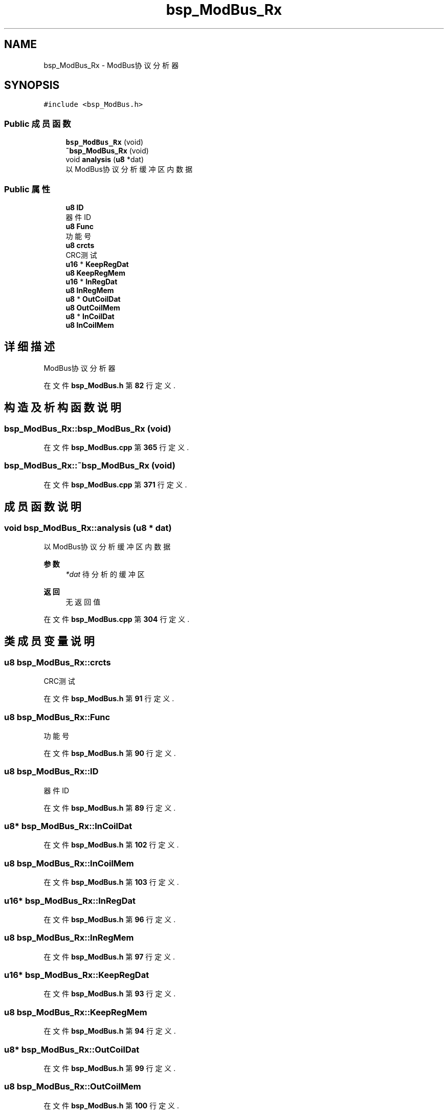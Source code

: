 .TH "bsp_ModBus_Rx" 3 "2022年 十一月 24日 星期四" "Version 2.0.0" "MF32BSP_XerolySkinner" \" -*- nroff -*-
.ad l
.nh
.SH NAME
bsp_ModBus_Rx \- ModBus协议分析器  

.SH SYNOPSIS
.br
.PP
.PP
\fC#include <bsp_ModBus\&.h>\fP
.SS "Public 成员函数"

.in +1c
.ti -1c
.RI "\fBbsp_ModBus_Rx\fP (void)"
.br
.ti -1c
.RI "\fB~bsp_ModBus_Rx\fP (void)"
.br
.ti -1c
.RI "void \fBanalysis\fP (\fBu8\fP *dat)"
.br
.RI "以ModBus协议分析缓冲区内数据 "
.in -1c
.SS "Public 属性"

.in +1c
.ti -1c
.RI "\fBu8\fP \fBID\fP"
.br
.RI "器件ID "
.ti -1c
.RI "\fBu8\fP \fBFunc\fP"
.br
.RI "功能号 "
.ti -1c
.RI "\fBu8\fP \fBcrcts\fP"
.br
.RI "CRC测试 "
.ti -1c
.RI "\fBu16\fP * \fBKeepRegDat\fP"
.br
.ti -1c
.RI "\fBu8\fP \fBKeepRegMem\fP"
.br
.ti -1c
.RI "\fBu16\fP * \fBInRegDat\fP"
.br
.ti -1c
.RI "\fBu8\fP \fBInRegMem\fP"
.br
.ti -1c
.RI "\fBu8\fP * \fBOutCoilDat\fP"
.br
.ti -1c
.RI "\fBu8\fP \fBOutCoilMem\fP"
.br
.ti -1c
.RI "\fBu8\fP * \fBInCoilDat\fP"
.br
.ti -1c
.RI "\fBu8\fP \fBInCoilMem\fP"
.br
.in -1c
.SH "详细描述"
.PP 
ModBus协议分析器 
.PP
在文件 \fBbsp_ModBus\&.h\fP 第 \fB82\fP 行定义\&.
.SH "构造及析构函数说明"
.PP 
.SS "bsp_ModBus_Rx::bsp_ModBus_Rx (void)"

.PP
在文件 \fBbsp_ModBus\&.cpp\fP 第 \fB365\fP 行定义\&.
.SS "bsp_ModBus_Rx::~bsp_ModBus_Rx (void)"

.PP
在文件 \fBbsp_ModBus\&.cpp\fP 第 \fB371\fP 行定义\&.
.SH "成员函数说明"
.PP 
.SS "void bsp_ModBus_Rx::analysis (\fBu8\fP * dat)"

.PP
以ModBus协议分析缓冲区内数据 
.PP
\fB参数\fP
.RS 4
\fI*dat\fP 待分析的缓冲区 
.RE
.PP
\fB返回\fP
.RS 4
无返回值 
.RE
.PP

.PP
在文件 \fBbsp_ModBus\&.cpp\fP 第 \fB304\fP 行定义\&.
.SH "类成员变量说明"
.PP 
.SS "\fBu8\fP bsp_ModBus_Rx::crcts"

.PP
CRC测试 
.PP
在文件 \fBbsp_ModBus\&.h\fP 第 \fB91\fP 行定义\&.
.SS "\fBu8\fP bsp_ModBus_Rx::Func"

.PP
功能号 
.PP
在文件 \fBbsp_ModBus\&.h\fP 第 \fB90\fP 行定义\&.
.SS "\fBu8\fP bsp_ModBus_Rx::ID"

.PP
器件ID 
.PP
在文件 \fBbsp_ModBus\&.h\fP 第 \fB89\fP 行定义\&.
.SS "\fBu8\fP* bsp_ModBus_Rx::InCoilDat"

.PP
在文件 \fBbsp_ModBus\&.h\fP 第 \fB102\fP 行定义\&.
.SS "\fBu8\fP bsp_ModBus_Rx::InCoilMem"

.PP
在文件 \fBbsp_ModBus\&.h\fP 第 \fB103\fP 行定义\&.
.SS "\fBu16\fP* bsp_ModBus_Rx::InRegDat"

.PP
在文件 \fBbsp_ModBus\&.h\fP 第 \fB96\fP 行定义\&.
.SS "\fBu8\fP bsp_ModBus_Rx::InRegMem"

.PP
在文件 \fBbsp_ModBus\&.h\fP 第 \fB97\fP 行定义\&.
.SS "\fBu16\fP* bsp_ModBus_Rx::KeepRegDat"

.PP
在文件 \fBbsp_ModBus\&.h\fP 第 \fB93\fP 行定义\&.
.SS "\fBu8\fP bsp_ModBus_Rx::KeepRegMem"

.PP
在文件 \fBbsp_ModBus\&.h\fP 第 \fB94\fP 行定义\&.
.SS "\fBu8\fP* bsp_ModBus_Rx::OutCoilDat"

.PP
在文件 \fBbsp_ModBus\&.h\fP 第 \fB99\fP 行定义\&.
.SS "\fBu8\fP bsp_ModBus_Rx::OutCoilMem"

.PP
在文件 \fBbsp_ModBus\&.h\fP 第 \fB100\fP 行定义\&.

.SH "作者"
.PP 
由 Doyxgen 通过分析 MF32BSP_XerolySkinner 的 源代码自动生成\&.
